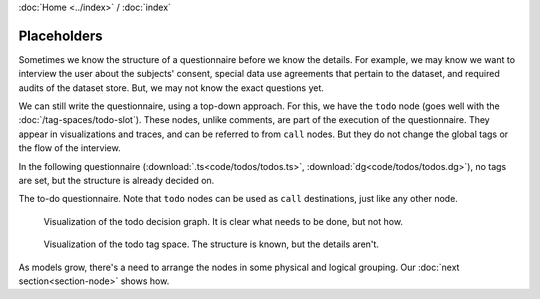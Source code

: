:doc:`Home <../index>` / :doc:`index`

===========================
Placeholders
===========================

Sometimes we know the structure of a questionnaire before we know the details. For example, we may know we want to interview the user about the subjects' consent, special data use agreements that pertain to the dataset, and required audits of the dataset store. But, we may not know the exact questions yet.

We can still write the questionnaire, using a top-down approach. For this, we have the ``todo`` node (goes well with the :doc:`/tag-spaces/todo-slot`). These nodes, unlike comments, are part of the execution of the questionnaire. They appear in visualizations and traces, and can be referred to from ``call`` nodes. But they do not change the global tags or the flow of the interview.

In the following questionnaire (:download:`.ts<code/todos/todos.ts>`, :download:`dg<code/todos/todos.dg>`), no tags are set, but the structure is already decided on.


.. include :: code/todos/todos.dg
   :code:

The to-do questionnaire. Note that ``todo`` nodes can be used as ``call`` destinations, just like any other node.


.. figure :: img/todos.png

  Visualization of the todo decision graph. It is clear what needs to be done, but not how.

.. figure :: img/todo-ts.png

  Visualization of the todo tag space. The structure is known, but the details aren't.


As models grow, there's a need to arrange the nodes in some physical and logical grouping. Our :doc:`next section<section-node>` shows how.
